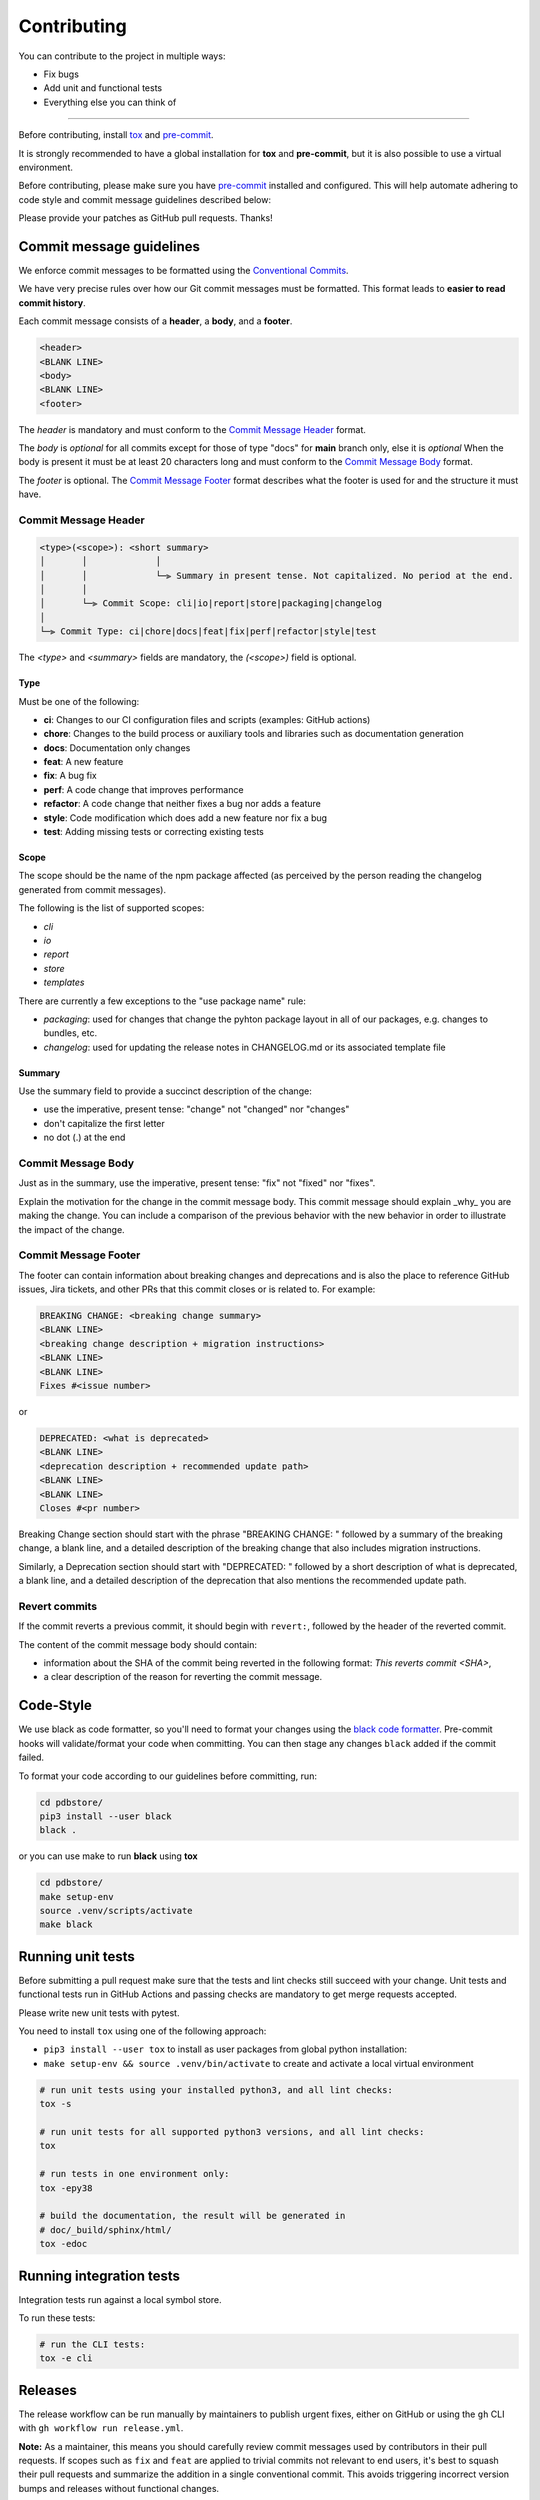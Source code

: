Contributing
=============

You can contribute to the project in multiple ways:

* Fix bugs
* Add unit and functional tests
* Everything else you can think of

--------------------

Before contributing, install `tox <https://tox.wiki/>`_ and `pre-commit <https://pre-commit.com>`_.

It is strongly recommended to have a global installation for **tox** and **pre-commit**, but it is also 
possible to use a virtual environment.

Before contributing, please make sure you have `pre-commit <https://pre-commit.com>`_
installed and configured. This will help automate adhering to code style and commit
message guidelines described below:

.. code-block:: bash
  :caption: Global user installation

  cd pdbstore/
  pip3 install --user pre-commit tox
  pre-commit install -t pre-commit -t commit-msg --install-hooks

.. code-block:: bash
  :caption: Using venv

  cd pdbstore/
  make setup-venv && source .venv/bin/activate
  pip3 install --user pre-commit tox
  pre-commit install -t pre-commit -t commit-msg --install-hooks


Please provide your patches as GitHub pull requests. Thanks!

Commit message guidelines
-------------------------

We enforce commit messages to be formatted using the `Conventional Commits <https://www.conventionalcommits.org/>`_.

We have very precise rules over how our Git commit messages must be formatted.
This format leads to **easier to read commit history**.

Each commit message consists of a **header**, a **body**, and a **footer**.

.. code-block:: text

   <header>
   <BLANK LINE>
   <body>
   <BLANK LINE>
   <footer>


The `header` is mandatory and must conform to the `Commit Message Header`_ format.

The `body` is *optional* for all commits except for those of type "docs" for **main** branch only, else it is *optional*
When the body is present it must be at least 20 characters long and must conform to the `Commit Message Body`_ format.

The `footer` is optional. The `Commit Message Footer`_ format describes what the footer is used for and the structure it must have.


Commit Message Header
^^^^^^^^^^^^^^^^^^^^^

.. code-block:: text

   <type>(<scope>): <short summary>
   │       │             │
   │       │             └─⫸ Summary in present tense. Not capitalized. No period at the end.
   │       │
   │       └─⫸ Commit Scope: cli|io|report|store|packaging|changelog
   │
   └─⫸ Commit Type: ci|chore|docs|feat|fix|perf|refactor|style|test

The `<type>` and `<summary>` fields are mandatory, the `(<scope>)` field is optional.

Type
""""

Must be one of the following:

* **ci**: Changes to our CI configuration files and scripts (examples: GitHub actions)
* **chore**: Changes to the build process or auxiliary tools and libraries such as documentation generation
* **docs**: Documentation only changes
* **feat**: A new feature
* **fix**: A bug fix
* **perf**: A code change that improves performance
* **refactor**: A code change that neither fixes a bug nor adds a feature
* **style**: Code modification which does add a new feature nor fix a bug
* **test**: Adding missing tests or correcting existing tests


Scope
"""""

The scope should be the name of the npm package affected (as perceived by the person reading the changelog generated from commit messages).

The following is the list of supported scopes:

* `cli`
* `io`
* `report`
* `store`
* `templates`

There are currently a few exceptions to the "use package name" rule:

* `packaging`: used for changes that change the pyhton package layout in all of our packages, e.g. changes to bundles, etc.

* `changelog`: used for updating the release notes in CHANGELOG.md or its associated template file

Summary
"""""""

Use the summary field to provide a succinct description of the change:

* use the imperative, present tense: "change" not "changed" nor "changes"
* don't capitalize the first letter
* no dot (.) at the end


Commit Message Body
^^^^^^^^^^^^^^^^^^^

Just as in the summary, use the imperative, present tense: "fix" not "fixed" nor "fixes".

Explain the motivation for the change in the commit message body. This commit message should explain _why_ you are making the change.
You can include a comparison of the previous behavior with the new behavior in order to illustrate the impact of the change.


Commit Message Footer
^^^^^^^^^^^^^^^^^^^^^

The footer can contain information about breaking changes and deprecations and is also the place to reference GitHub issues, Jira tickets, and other PRs that this commit closes or is related to.
For example:

.. code-block:: text

   BREAKING CHANGE: <breaking change summary>
   <BLANK LINE>
   <breaking change description + migration instructions>
   <BLANK LINE>
   <BLANK LINE>
   Fixes #<issue number>

or

.. code-block:: text

   DEPRECATED: <what is deprecated>
   <BLANK LINE>
   <deprecation description + recommended update path>
   <BLANK LINE>
   <BLANK LINE>
   Closes #<pr number>

Breaking Change section should start with the phrase "BREAKING CHANGE: " followed by a summary of the breaking change, a blank line, and a detailed description of the breaking change that also includes migration instructions.

Similarly, a Deprecation section should start with "DEPRECATED: " followed by a short description of what is deprecated, a blank line, and a detailed description of the deprecation that also mentions the recommended update path.


Revert commits
^^^^^^^^^^^^^^

If the commit reverts a previous commit, it should begin with ``revert:``, followed by the header of the reverted commit.

The content of the commit message body should contain:

- information about the SHA of the commit being reverted in the following format: `This reverts commit <SHA>`,
- a clear description of the reason for reverting the commit message.


Code-Style
----------

We use black as code formatter, so you'll need to format your changes using the
`black code formatter
<https://github.com/python/black>`_. Pre-commit hooks will validate/format your code
when committing. You can then stage any changes ``black`` added if the commit failed.

To format your code according to our guidelines before committing, run:

.. code-block:: bash

  cd pdbstore/
  pip3 install --user black
  black .

or you can use make to run **black** using **tox**

.. code-block:: bash

  cd pdbstore/
  make setup-env
  source .venv/scripts/activate
  make black

Running unit tests
------------------

Before submitting a pull request make sure that the tests and lint checks still succeed with
your change. Unit tests and functional tests run in GitHub Actions and
passing checks are mandatory to get merge requests accepted.

Please write new unit tests with pytest.

You need to install ``tox`` using one of the following approach:

* ``pip3 install --user tox`` to install as user packages from global python installation:
* ``make setup-env && source .venv/bin/activate`` to create and activate a local virtual environment


.. code-block:: bash

   # run unit tests using your installed python3, and all lint checks:
   tox -s

   # run unit tests for all supported python3 versions, and all lint checks:
   tox

   # run tests in one environment only:
   tox -epy38

   # build the documentation, the result will be generated in
   # doc/_build/sphinx/html/
   tox -edoc

Running integration tests
-------------------------

Integration tests run against a local symbol store. 

To run these tests:

.. code-block:: bash

   # run the CLI tests:
   tox -e cli


Releases
--------

The release workflow can be run manually by maintainers to publish urgent
fixes, either on GitHub or using the ``gh`` CLI with ``gh workflow run release.yml``.

**Note:** As a maintainer, this means you should carefully review commit messages
used by contributors in their pull requests. If scopes such as ``fix`` and ``feat``
are applied to trivial commits not relevant to end users, it's best to squash their
pull requests and summarize the addition in a single conventional commit.
This avoids triggering incorrect version bumps and releases without functional changes.

The release workflow uses `python-semantic-release
<https://python-semantic-release.readthedocs.io>`_ and does the following:

* Bumps the version in ``_version.py`` and adds an entry in ``CHANGELOG.md``,
* Commits and tags the changes, then pushes to the master branch as the ``github-actions`` user,
* Creates a release from the tag and adds the changelog entry to the release notes,
* Uploads the package as assets to the GitHub release,
* Uploads the package to PyPI.
